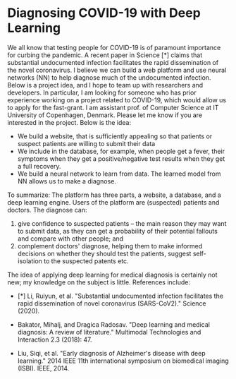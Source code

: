 * Diagnosing COVID-19 with Deep Learning


We all know that testing people for COVID-19 is of paramount importance for curbing the pandemic. A recent paper in Science [*] claims that substantial undocumented infection facilitates the rapid dissemination of the novel coronavirus. I believe we can build a web platform and use neural networks (NN) to help diagnose much of the undocumented infection. Below is a project idea, and I hope to team up with researchers and developers. In particular, I am looking for someone who has prior experience working on a project related to COVID-19, which would allow us to apply for the fast-grant.
I am assistant prof. of Computer Science at IT University of Copenhagen, Denmark. Please let me know if you are interested in the project. Below is the idea:

- We build a website, that is sufficiently appealing so that patients or suspect patients are willing to submit their data
- We include in the database, for example, when people get a fever, their symptoms when they get a positive/negative test results when they get a full recovery.
- We build a neural network to learn from data. The learned model from NN allows us to make a diagnose.

To summarize: The platform has three parts, a website, a database, and a deep learning engine. Users of the platform are (suspected) patients and doctors. The diagnose can:

1.  give confidence to suspected patients -- the main reason they may want to submit data, as they can get a probability of their potential fallouts and compare with other people;  and
2.  complement doctors' diagnose,  helping them to make informed decisions on whether they should test the patients, suggest self-isolation to the suspected patents etc.

The idea of applying deep learning for medical diagnosis is certainly not new; my knowledge on the subject is little. References include:

- [*] Li, Ruiyun, et al. "Substantial undocumented infection facilitates the rapid dissemination of novel coronavirus (SARS-CoV2)." Science (2020).

- Bakator, Mihalj, and Dragica Radosav. "Deep learning and medical diagnosis: A review of literature." Multimodal Technologies and Interaction 2.3 (2018): 47.

- Liu, Siqi, et al. "Early diagnosis of Alzheimer's disease with deep learning." 2014 IEEE 11th international symposium on biomedical imaging (ISBI). IEEE, 2014.
